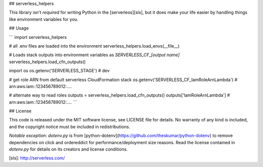## serverless_helpers

This library isn't *required* for writing Python in the [serverless][sls], but
it does make your life easier by handling things like environment variables for
you.

## Usage

```
import serverless_helpers

# all .env files are loaded into the environment
serverless_helpers.load_envs(__file__)

# Loads stack outputs into environment variables as `SERVERLESS_CF_[output name]`
serverless_helpers.load_cfn_outputs()

import os
os.getenv('SERVERLESS_STAGE') # dev

# get role ARN from default serverless CloudFormation stack
os.getenv('SERVERLESS_CF_IamRoleArnLambda') # arn:aws:iam::123456789012:....

# alternate way to read roles
outputs = serverless_helpers.load_cfn_outputs()
outputs['IamRoleArnLambda'] # arn:aws:iam::123456789012:....
```

## License

This code is released under the MIT software license, see LICENSE file for
details. No warranty of any kind is included, and the copyright notice must be
included in redistributions.

*Notable exception*: `dotenv.py` is from
[python-dotenv](https://github.com/theskumar/python-dotenv) to remove
dependencies on click and ordereddict for performance/deployment size reasons.
Read the license contained in `dotenv.py` for details on its creators and
license conditions.

[sls]: http://serverless.com/


